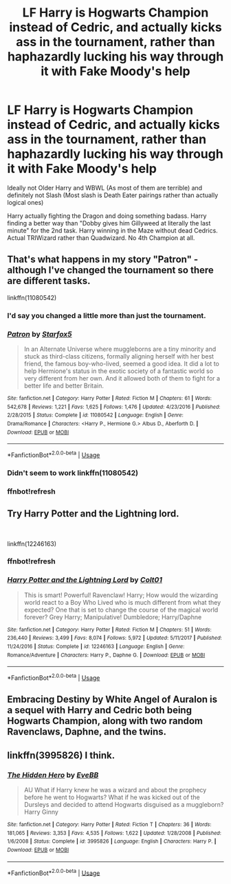 #+TITLE: LF Harry is Hogwarts Champion instead of Cedric, and actually kicks ass in the tournament, rather than haphazardly lucking his way through it with Fake Moody's help

* LF Harry is Hogwarts Champion instead of Cedric, and actually kicks ass in the tournament, rather than haphazardly lucking his way through it with Fake Moody's help
:PROPERTIES:
:Author: LittenInAScarf
:Score: 17
:DateUnix: 1561404241.0
:DateShort: 2019-Jun-24
:FlairText: Request
:END:
Ideally not Older Harry and WBWL (As most of them are terrible) and definitely not Slash (Most slash is Death Eater pairings rather than actually logical ones)

Harry actually fighting the Dragon and doing something badass. Harry finding a better way than "Dobby gives him Gillyweed at literally the last minute" for the 2nd task. Harry winning in the Maze without dead Cedrics. Actual TRIWizard rather than Quadwizard. No 4th Champion at all.


** That's what happens in my story "Patron" - although I've changed the tournament so there are different tasks.

linkffn(11080542)
:PROPERTIES:
:Author: Starfox5
:Score: 5
:DateUnix: 1561405185.0
:DateShort: 2019-Jun-25
:END:

*** I'd say you changed a little more than just the tournament.
:PROPERTIES:
:Author: Electric999999
:Score: 12
:DateUnix: 1561416970.0
:DateShort: 2019-Jun-25
:END:


*** [[https://www.fanfiction.net/s/11080542/1/][*/Patron/*]] by [[https://www.fanfiction.net/u/2548648/Starfox5][/Starfox5/]]

#+begin_quote
  In an Alternate Universe where muggleborns are a tiny minority and stuck as third-class citizens, formally aligning herself with her best friend, the famous boy-who-lived, seemed a good idea. It did a lot to help Hermione's status in the exotic society of a fantastic world so very different from her own. And it allowed both of them to fight for a better life and better Britain.
#+end_quote

^{/Site/:} ^{fanfiction.net} ^{*|*} ^{/Category/:} ^{Harry} ^{Potter} ^{*|*} ^{/Rated/:} ^{Fiction} ^{M} ^{*|*} ^{/Chapters/:} ^{61} ^{*|*} ^{/Words/:} ^{542,678} ^{*|*} ^{/Reviews/:} ^{1,221} ^{*|*} ^{/Favs/:} ^{1,625} ^{*|*} ^{/Follows/:} ^{1,476} ^{*|*} ^{/Updated/:} ^{4/23/2016} ^{*|*} ^{/Published/:} ^{2/28/2015} ^{*|*} ^{/Status/:} ^{Complete} ^{*|*} ^{/id/:} ^{11080542} ^{*|*} ^{/Language/:} ^{English} ^{*|*} ^{/Genre/:} ^{Drama/Romance} ^{*|*} ^{/Characters/:} ^{<Harry} ^{P.,} ^{Hermione} ^{G.>} ^{Albus} ^{D.,} ^{Aberforth} ^{D.} ^{*|*} ^{/Download/:} ^{[[http://www.ff2ebook.com/old/ffn-bot/index.php?id=11080542&source=ff&filetype=epub][EPUB]]} ^{or} ^{[[http://www.ff2ebook.com/old/ffn-bot/index.php?id=11080542&source=ff&filetype=mobi][MOBI]]}

--------------

*FanfictionBot*^{2.0.0-beta} | [[https://github.com/tusing/reddit-ffn-bot/wiki/Usage][Usage]]
:PROPERTIES:
:Author: FanfictionBot
:Score: 1
:DateUnix: 1561424294.0
:DateShort: 2019-Jun-25
:END:


*** Didn't seem to work linkffn(11080542)
:PROPERTIES:
:Author: Dizzytopian
:Score: 1
:DateUnix: 1561418470.0
:DateShort: 2019-Jun-25
:END:


*** ffnbot!refresh
:PROPERTIES:
:Author: rohan62442
:Score: 1
:DateUnix: 1561424270.0
:DateShort: 2019-Jun-25
:END:


** Try Harry Potter and the Lightning lord.

​

linkffn(12246163)
:PROPERTIES:
:Score: 2
:DateUnix: 1561431658.0
:DateShort: 2019-Jun-25
:END:

*** ffnbot!refresh
:PROPERTIES:
:Author: KidCoheed
:Score: 1
:DateUnix: 1561440338.0
:DateShort: 2019-Jun-25
:END:


*** [[https://www.fanfiction.net/s/12246163/1/][*/Harry Potter and the Lightning Lord/*]] by [[https://www.fanfiction.net/u/6779989/Colt01][/Colt01/]]

#+begin_quote
  This is smart! Powerful! Ravenclaw! Harry; How would the wizarding world react to a Boy Who Lived who is much different from what they expected? One that is set to change the course of the magical world forever? Grey Harry; Manipulative! Dumbledore; Harry/Daphne
#+end_quote

^{/Site/:} ^{fanfiction.net} ^{*|*} ^{/Category/:} ^{Harry} ^{Potter} ^{*|*} ^{/Rated/:} ^{Fiction} ^{M} ^{*|*} ^{/Chapters/:} ^{51} ^{*|*} ^{/Words/:} ^{236,440} ^{*|*} ^{/Reviews/:} ^{3,499} ^{*|*} ^{/Favs/:} ^{8,074} ^{*|*} ^{/Follows/:} ^{5,972} ^{*|*} ^{/Updated/:} ^{5/11/2017} ^{*|*} ^{/Published/:} ^{11/24/2016} ^{*|*} ^{/Status/:} ^{Complete} ^{*|*} ^{/id/:} ^{12246163} ^{*|*} ^{/Language/:} ^{English} ^{*|*} ^{/Genre/:} ^{Romance/Adventure} ^{*|*} ^{/Characters/:} ^{Harry} ^{P.,} ^{Daphne} ^{G.} ^{*|*} ^{/Download/:} ^{[[http://www.ff2ebook.com/old/ffn-bot/index.php?id=12246163&source=ff&filetype=epub][EPUB]]} ^{or} ^{[[http://www.ff2ebook.com/old/ffn-bot/index.php?id=12246163&source=ff&filetype=mobi][MOBI]]}

--------------

*FanfictionBot*^{2.0.0-beta} | [[https://github.com/tusing/reddit-ffn-bot/wiki/Usage][Usage]]
:PROPERTIES:
:Author: FanfictionBot
:Score: 1
:DateUnix: 1561440356.0
:DateShort: 2019-Jun-25
:END:


** Embracing Destiny by White Angel of Auralon is a sequel with Harry and Cedric both being Hogwarts Champion, along with two random Ravenclaws, Daphne, and the twins.
:PROPERTIES:
:Author: RushingRound
:Score: 0
:DateUnix: 1564260694.0
:DateShort: 2019-Jul-28
:END:


** linkffn(3995826) I think.
:PROPERTIES:
:Score: -2
:DateUnix: 1561426907.0
:DateShort: 2019-Jun-25
:END:

*** [[https://www.fanfiction.net/s/3995826/1/][*/The Hidden Hero/*]] by [[https://www.fanfiction.net/u/472737/EveBB][/EveBB/]]

#+begin_quote
  AU What if Harry knew he was a wizard and about the prophecy before he went to Hogwarts? What if he was kicked out of the Dursleys and decided to attend Hogwarts disguised as a muggleborn? Harry Ginny
#+end_quote

^{/Site/:} ^{fanfiction.net} ^{*|*} ^{/Category/:} ^{Harry} ^{Potter} ^{*|*} ^{/Rated/:} ^{Fiction} ^{T} ^{*|*} ^{/Chapters/:} ^{36} ^{*|*} ^{/Words/:} ^{181,065} ^{*|*} ^{/Reviews/:} ^{3,353} ^{*|*} ^{/Favs/:} ^{4,535} ^{*|*} ^{/Follows/:} ^{1,622} ^{*|*} ^{/Updated/:} ^{1/28/2008} ^{*|*} ^{/Published/:} ^{1/6/2008} ^{*|*} ^{/Status/:} ^{Complete} ^{*|*} ^{/id/:} ^{3995826} ^{*|*} ^{/Language/:} ^{English} ^{*|*} ^{/Characters/:} ^{Harry} ^{P.} ^{*|*} ^{/Download/:} ^{[[http://www.ff2ebook.com/old/ffn-bot/index.php?id=3995826&source=ff&filetype=epub][EPUB]]} ^{or} ^{[[http://www.ff2ebook.com/old/ffn-bot/index.php?id=3995826&source=ff&filetype=mobi][MOBI]]}

--------------

*FanfictionBot*^{2.0.0-beta} | [[https://github.com/tusing/reddit-ffn-bot/wiki/Usage][Usage]]
:PROPERTIES:
:Author: FanfictionBot
:Score: 1
:DateUnix: 1561426917.0
:DateShort: 2019-Jun-25
:END:
